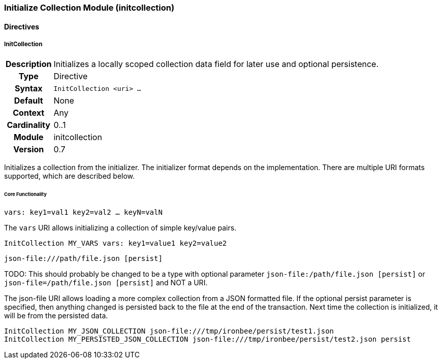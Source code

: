 [[module.initcollection]]
=== Initialize Collection Module (initcollection)

==== Directives

[[directive.InitCollection]]
===== InitCollection
[cols=">h,<9"]
|===============================================================================
|Description|Initializes a locally scoped collection data field for later use and optional persistence.
|		Type|Directive
|     Syntax|`InitCollection <uri> ...`
|    Default|None
|    Context|Any
|Cardinality|0..1
|     Module|initcollection
|    Version|0.7
|===============================================================================

Initializes a collection from the initializer. The initializer format depends on the implementation. There are multiple URI formats supported, which are described below.

====== Core Functionality

`vars: key1=val1 key2=val2 ... keyN=valN`

The `vars` URI allows initializing a collection of simple key/value pairs.

----
InitCollection MY_VARS vars: key1=value1 key2=value2
----

`json-file:///path/file.json [persist]`

TODO: This should probably be changed to be a type with optional parameter `json-file:/path/file.json [persist]` or `json-file=/path/file.json [persist]` and NOT a URI.

The json-file URI allows loading a more complex collection from a JSON formatted file. If the optional persist parameter is specified, then anything changed is persisted back to the file at the end of the transaction. Next time the collection is initialized, it will be from the persisted data.

----
InitCollection MY_JSON_COLLECTION json-file:///tmp/ironbee/persist/test1.json
InitCollection MY_PERSISTED_JSON_COLLECTION json-file:///tmp/ironbee/persist/test2.json persist
----

